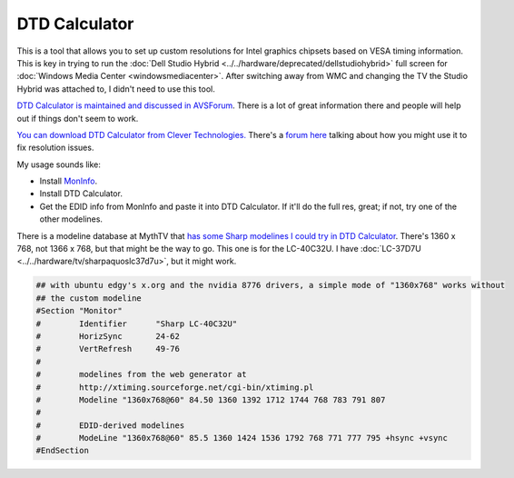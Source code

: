 ==============
DTD Calculator
==============
This is a tool that allows you to set up custom resolutions for Intel graphics chipsets based on VESA timing information. This is key in trying to run the :doc:`Dell Studio Hybrid <../../hardware/deprecated/dellstudiohybrid>` full screen for :doc:`Windows Media Center <windowsmediacenter>`. After switching away from WMC and changing the TV the Studio Hybrid was attached to, I didn't need to use this tool.

`DTD Calculator is maintained and discussed in AVSForum <http://www.avsforum.com/avs-vb/showthread.php?t=947830>`_. There is a lot of great information there and people will help out if things don't seem to work.

`You can download DTD Calculator from Clever Technologies. <http://www.clevertec.co.uk/productsfree.htm#dtdcalc>`_ There's a `forum here <http://www.mp3car.com/vbulletin/lcd-display/115373-800x480-solution-intel-graphics.html>`_ talking about how you might use it to fix resolution issues.

My usage sounds like:

* Install `MonInfo <http://www.entechtaiwan.com/util/moninfo.shtm>`_.
* Install DTD Calculator.
* Get the EDID info from MonInfo and paste it into DTD Calculator. If it'll do the full res, great; if not, try one of the other modelines.

There is a modeline database at MythTV that `has some Sharp modelines I could try in DTD Calculator <http://www.mythtv.org/wiki/index.php/Modeline_Database#Sharp>`_. There's 1360 x 768, not 1366 x 768, but that might be the way to go. This one is for the LC-40C32U. I have :doc:`LC-37D7U <../../hardware/tv/sharpaquoslc37d7u>`, but it might work.

.. sourcecode:: none

    ## with ubuntu edgy's x.org and the nvidia 8776 drivers, a simple mode of "1360x768" works without
    ## the custom modeline
    #Section "Monitor"
    #        Identifier      "Sharp LC-40C32U"
    #        HorizSync       24-62
    #        VertRefresh     49-76
    #
    #        modelines from the web generator at
    #        http://xtiming.sourceforge.net/cgi-bin/xtiming.pl
    #        Modeline "1360x768@60" 84.50 1360 1392 1712 1744 768 783 791 807
    #
    #        EDID-derived modelines
    #        ModeLine "1360x768@60" 85.5 1360 1424 1536 1792 768 771 777 795 +hsync +vsync
    #EndSection